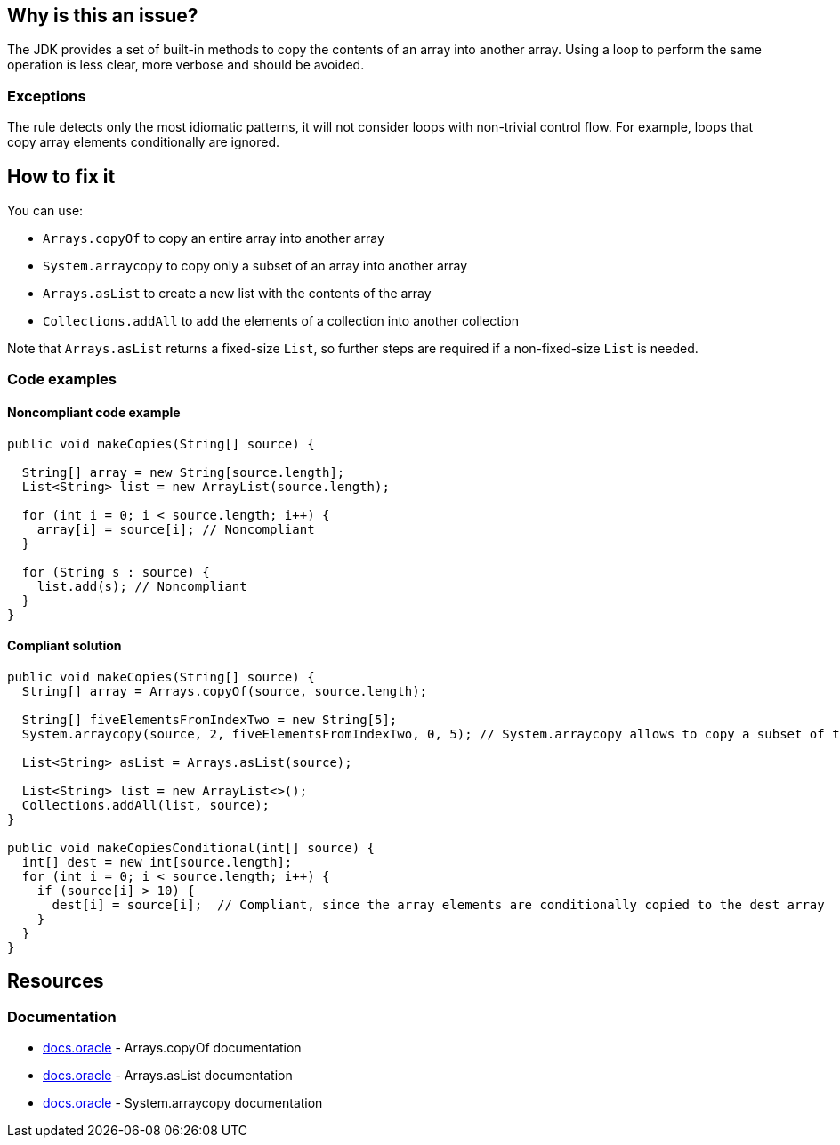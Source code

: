 == Why is this an issue?

The JDK provides a set of built-in methods to copy the contents of an array into another array.
Using a loop to perform the same operation is less clear, more verbose and should be avoided.

=== Exceptions

The rule detects only the most idiomatic patterns, it will not consider loops with non-trivial control flow.
For example, loops that copy array elements conditionally are ignored.

== How to fix it

You can use:

* `Arrays.copyOf` to copy an entire array into another array
* `System.arraycopy` to copy only a subset of an array into another array
* `Arrays.asList` to create a new list with the contents of the array
* `Collections.addAll` to add the elements of a collection into another collection

Note that `Arrays.asList` returns a fixed-size `List`, so further steps are required if a non-fixed-size `List` is needed.

=== Code examples

==== Noncompliant code example

[source,java,diff-id=1,diff-type=noncompliant]
----
public void makeCopies(String[] source) {

  String[] array = new String[source.length];
  List<String> list = new ArrayList(source.length);

  for (int i = 0; i < source.length; i++) {
    array[i] = source[i]; // Noncompliant
  }

  for (String s : source) {
    list.add(s); // Noncompliant
  }
}

----

==== Compliant solution

[source,java,diff-id=1,diff-type=compliant]
----
public void makeCopies(String[] source) {
  String[] array = Arrays.copyOf(source, source.length);

  String[] fiveElementsFromIndexTwo = new String[5];
  System.arraycopy(source, 2, fiveElementsFromIndexTwo, 0, 5); // System.arraycopy allows to copy a subset of the source elements

  List<String> asList = Arrays.asList(source);

  List<String> list = new ArrayList<>();
  Collections.addAll(list, source);
}

public void makeCopiesConditional(int[] source) {
  int[] dest = new int[source.length];
  for (int i = 0; i < source.length; i++) {
    if (source[i] > 10) {
      dest[i] = source[i];  // Compliant, since the array elements are conditionally copied to the dest array
    }
  }
}

----

== Resources
=== Documentation

* https://docs.oracle.com/javase/8/docs/api/java/util/Arrays.html#copyOf-T:A-int-:~:text=1.6-,copyOf,-public%20static%C2%A0byte[docs.oracle] - Arrays.copyOf documentation
* https://docs.oracle.com/javase/8/docs/api/java/util/Arrays.html#asList-T...-:~:text=1.6-,asList,-%40SafeVarargs%0Apublic%20static[docs.oracle] - Arrays.asList documentation
* https://docs.oracle.com/javase/8/docs/api/java/lang/System.html#arraycopy-java.lang.Object-int-java.lang.Object-int-int-:~:text=1.5-,arraycopy,-public%20static%C2%A0void[docs.oracle] - System.arraycopy documentation

ifdef::env-github,rspecator-view[]

'''
== Implementation Specification
(visible only on this page)

=== Message

Use "Arrays.copyOf", "Arrays.asList", "Collections.addAll" or "System.arraycopy" instead.


'''
== Comments And Links
(visible only on this page)

=== on 23 Jul 2015, 07:14:19 Nicolas Peru wrote:
I slightly changed the title to make it clearer. Please double check. 

=== on 23 Jul 2015, 09:06:29 Ann Campbell wrote:
Thanks [~nicolas.peru].

endif::env-github,rspecator-view[]
